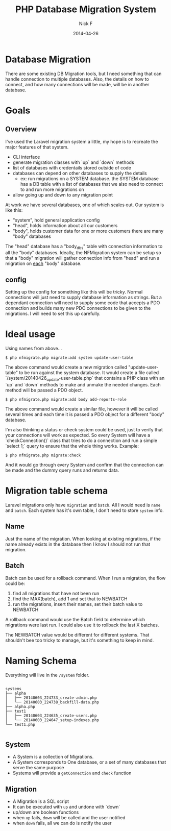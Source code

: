 #+TITLE: PHP Database Migration System
#+AUTHOR: Nick F
#+DATE: 2014-04-26

* Database Migration 

There are some existing DB Migration tools, but I need something that can handle connection
to multiple databases. Also, the details on how to connect, and how many connections will be 
made, will be in another database.

* Goals
** Overview
I've used the Laravel migration system a little, my hope is to recreate the major features
of that system.

- CLI interface
- generate migration classes with `up` and `down` methods
- list of databases with credentails stored outside of code
- databases can depend on other databases to supply the details
  - ex: run migrations on a SYSTEM database. the SYSTEM database has a DB table with a list
    of databases that we also need to connect to and run more migrations on
- allow going up and down to any migration point

At work we have several databases, one of which scales out. Our system is like this:

- "system", hold general application config
- "head", holds information about all our customers
- "body", holds customer data for one or more customers
  there are many "body" databases

The "head" database has a "body_dbs" table with connection information to all the "body" databases.
Ideally, the NFMigration system can be setup so that a "body" migration will gather connection
info from "head" and run a migration on _each_ "body" database. 

** config

Setting up the config for something like this will be tricky. Normal connections will just need to 
supply database information as strings. But a dependant connection will need to supply some code
that accepts a PDO connection and builds many new PDO connections to be given to the migrations.
I will need to set this up carefully.

* Ideal usage

Using names from above...
#+BEGIN_EXAMPLE
$ php nfmigrate.php migrate:add system update-user-table
#+END_EXAMPLE

The above command would create a new migration called "update-user-table" to be run against the system database.
It would create a file called `/system/20140426_update-user-table.php` that contains a PHP class with an
`up` and `down` methods to make and unmake the needed changes. Each method will be passed a PDO object.

#+BEGIN_EXAMPLE
$ php nfmigrate.php migrate:add body add-reports-role
#+END_EXAMPLE

The above command would create a similar file, however it will be called several times and each time it is
passed a PDO object for a different "body" database.

I'm also thinking a status or check system could be used, just to verify that your connections will work as
expected. So every System will have a `checkConnection()` class that tries to do a connection and run a simple 
`select 1;` query to ensure that the whole thing works. Example:

#+BEGIN_EXAMPLE
$ php nfmigrate.php migrate:check
#+END_EXAMPLE

And it would go through every System and confirm that the connection can be made and the dummy query
runs and returns data.

* Migration table schema

Laravel migrations only have =migration= and =batch=. All I would need is =name= and =batch=. Each system has it's own table, I don't need to 
store =system= info.

** Name

Just the name of the migration. When looking at existing migrations, if the name already exists in the database
then I know I should not run that migration.

** Batch

Batch can be used for a rollback command. When I run a migration, the flow could be:
1. find all migrations that have not been run
2. find the MAX(batch), add 1 and set that to NEWBATCH
3. run the migrations, insert their names, set their batch value to NEWBATCH

A rollback command would use the Batch field to determine which migrations were last run. 
I could also use it to rollback the last X batches.

The NEWBATCH value would be different for different systems. That shouldn't bee too tricky to manage, but it's 
something to keep in mind.
* Naming Schema

Everything will live in the =/system= folder.

#+BEGIN_EXAMPLE

systems
├── alpha
│   ├── 20140603_224733_create-admin.php
│   └── 20140603_224738_backfill-data.php
├── alpha.php
├── test1
│   ├── 20140603_224635_create-users.php
│   └── 20140603_224647_setup-indexes.php
└── test1.php

#+END_EXAMPLE

** System
- A System is a collection of Migrations.
- A System corresponds to One database, or a set of many databases that serve the same purpose
- Systems will provide a =getConnection= and =check= function

** Migration
- A Migration is a SQL script
- It can be executed with =up= and undone with `down`
- up/down are boolean functions
- when =up= fails, =down= will be called and the user notified
- when =down= fails, all we can do is notify the user
